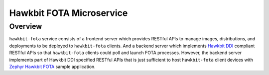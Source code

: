 Hawkbit FOTA Microservice
=========================

Overview
--------
``hawkbit-fota`` service consists of a frontend server which provides RESTful APIs to manage images,
distributions, and deployments to be deployed to ``hawkbit-fota`` clients. And a backend server which
implements `Hawkbit DDI <https://www.eclipse.org/hawkbit/apis/ddi_api/>`_ compliant RESTful APIs
so that ``hawkbit-fota`` clients could poll and launch FOTA processes. However, the backend server
implements part of Hawkbit DDI specified RESTful APIs that is just sufficient to host ``hawkbit-fota``
client devices with `Zephyr Hawkbit FOTA <https://github.com/jonathanyhliang/zephyr/tree/cc32xx-hawkbit-bringup/samples/subsys/mgmt/hawkbit>`_
sample application.
